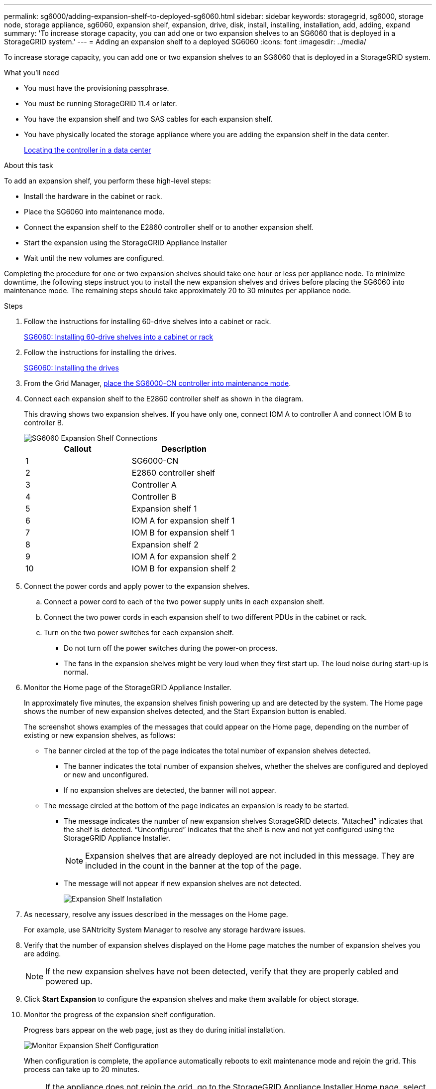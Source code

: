 ---
permalink: sg6000/adding-expansion-shelf-to-deployed-sg6060.html
sidebar: sidebar
keywords: storagegrid, sg6000, storage node, storage appliance, sg6060, expansion shelf, expansion, drive, disk, install, installing, installation, add, adding, expand
summary: 'To increase storage capacity, you can add one or two expansion shelves to an SG6060 that is deployed in a StorageGRID system.'
---
= Adding an expansion shelf to a deployed SG6060
:icons: font
:imagesdir: ../media/

[.lead]
To increase storage capacity, you can add one or two expansion shelves to an SG6060 that is deployed in a StorageGRID system.

.What you'll need

* You must have the provisioning passphrase.
* You must be running StorageGRID 11.4 or later.
* You have the expansion shelf and two SAS cables for each expansion shelf.
* You have physically located the storage appliance where you are adding the expansion shelf in the data center.
+
xref:locating-controller-in-data-center.adoc[Locating the controller in a data center]

.About this task

To add an expansion shelf, you perform these high-level steps:

* Install the hardware in the cabinet or rack.
* Place the SG6060 into maintenance mode.
* Connect the expansion shelf to the E2860 controller shelf or to another expansion shelf.
* Start the expansion using the StorageGRID Appliance Installer
* Wait until the new volumes are configured.

Completing the procedure for one or two expansion shelves should take one hour or less per appliance node. To minimize downtime, the following steps instruct you to install the new expansion shelves and drives before placing the SG6060 into maintenance mode. The remaining steps should take approximately 20 to 30 minutes per appliance node.

.Steps

. Follow the instructions for installing 60-drive shelves into a cabinet or rack.
+
xref:sg6060-installing-60-drive-shelves-into-cabinet-or-rack.adoc[SG6060: Installing 60-drive shelves into a cabinet or rack]

. Follow the instructions for installing the drives.
+
xref:sg6060-installing-drives.adoc[SG6060: Installing the drives]

. From the Grid Manager, xref:placing-appliance-into-maintenance-mode.adoc[place the SG6000-CN controller into maintenance mode].

. Connect each expansion shelf to the E2860 controller shelf as shown in the diagram.
+
This drawing shows two expansion shelves. If you have only one, connect IOM A to controller A and connect IOM B to controller B.
+
image::../media/expansion_shelves_connections_sg6060.png[SG6060 Expansion Shelf Connections]
+
[options="header"]
|===
| Callout| Description
a|
1
a|
SG6000-CN
a|
2
a|
E2860 controller shelf
a|
3
a|
Controller A
a|
4
a|
Controller B
a|
5
a|
Expansion shelf 1
a|
6
a|
IOM A for expansion shelf 1
a|
7
a|
IOM B for expansion shelf 1
a|
8
a|
Expansion shelf 2
a|
9
a|
IOM A for expansion shelf 2
a|
10
a|
IOM B for expansion shelf 2
|===

. Connect the power cords and apply power to the expansion shelves.
 .. Connect a power cord to each of the two power supply units in each expansion shelf.
 .. Connect the two power cords in each expansion shelf to two different PDUs in the cabinet or rack.
 .. Turn on the two power switches for each expansion shelf.
  *** Do not turn off the power switches during the power-on process.
  *** The fans in the expansion shelves might be very loud when they first start up. The loud noise during start-up is normal.
. Monitor the Home page of the StorageGRID Appliance Installer.
+
In approximately five minutes, the expansion shelves finish powering up and are detected by the system. The Home page shows the number of new expansion shelves detected, and the Start Expansion button is enabled.
+
The screenshot shows examples of the messages that could appear on the Home page, depending on the number of existing or new expansion shelves, as follows:

 ** The banner circled at the top of the page indicates the total number of expansion shelves detected.
  *** The banner indicates the total number of expansion shelves, whether the shelves are configured and deployed or new and unconfigured.
  *** If no expansion shelves are detected, the banner will not appear.
 ** The message circled at the bottom of the page indicates an expansion is ready to be started.
  *** The message indicates the number of new expansion shelves StorageGRID detects. "`Attached`" indicates that the shelf is detected. "`Unconfigured`" indicates that the shelf is new and not yet configured using the StorageGRID Appliance Installer.
+
NOTE: Expansion shelves that are already deployed are not included in this message. They are included in the count in the banner at the top of the page.

  *** The message will not appear if new expansion shelves are not detected.
+
image::../media/appl_installer_home_expansion_shelf_ready_to_install.png[Expansion Shelf Installation]

. As necessary, resolve any issues described in the messages on the Home page.
+
For example, use SANtricity System Manager to resolve any storage hardware issues.

. Verify that the number of expansion shelves displayed on the Home page matches the number of expansion shelves you are adding.
+
NOTE: If the new expansion shelves have not been detected, verify that they are properly cabled and powered up.

. Click *Start Expansion* to configure the expansion shelves and make them available for object storage.
. Monitor the progress of the expansion shelf configuration.
+
Progress bars appear on the web page, just as they do during initial installation.
+
image::../media/monitor_expansion_for_new_appliance_shelf.png[Monitor Expansion Shelf Configuration]
+
When configuration is complete, the appliance automatically reboots to exit maintenance mode and rejoin the grid. This process can take up to 20 minutes.
+
NOTE: If the appliance does not rejoin the grid, go to the StorageGRID Appliance Installer Home page, select *Advanced* > *Reboot Controller*, and then select *Reboot into Maintenance Mode*.
+
When the reboot is complete, the *Tasks* tab looks like the following screenshot:
+
image::../media/appliance_installer_reboot_complete.png[Reboot Complete]

. Verify the status of the appliance Storage Node and the new expansion shelves.
 .. In the Grid Manager, select *NODES* and verify that the appliance Storage Node has a green checkmark icon.
+
The green checkmark icon means that no alerts are active and the node is connected to the grid. For a description of node icons, see the instructions for monitoring and troubleshooting StorageGRID.

 .. Select the *Storage* tab and confirm that 16 new object stores are shown in the Object Storage table for each expansion shelf you added.
 .. Verify that each new expansion shelf has a shelf status of Nominal and a configuration status of Configured.
+
// COMMENTED OUT FOR 11.6: image::../media/storage_shelves_after_expansion.png[Storage Shelves After Expansion]

.Related information

xref:unpacking-boxes-sg6000.adoc[Unpacking the boxes (SG6000)]

xref:sg6060-installing-60-drive-shelves-into-cabinet-or-rack.adoc[SG6060: Installing 60-drive shelves into a cabinet or rack]

xref:sg6060-installing-drives.adoc[SG6060: Installing the drives]

xref:../monitor/index.adoc[Monitor & troubleshoot]

